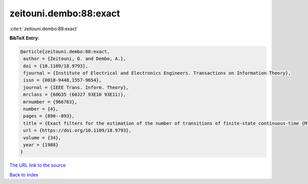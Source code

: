 zeitouni.dembo:88:exact
=======================

:cite:t:`zeitouni.dembo:88:exact`

**BibTeX Entry:**

.. code-block:: bibtex

   @article{zeitouni.dembo:88:exact,
    author = {Zeitouni, O. and Dembo, A.},
    doi = {10.1109/18.9793},
    fjournal = {Institute of Electrical and Electronics Engineers. Transactions on Information Theory},
    issn = {0018-9448,1557-9654},
    journal = {IEEE Trans. Inform. Theory},
    mrclass = {60G35 (60J27 93E10 93E11)},
    mrnumber = {966763},
    number = {4},
    pages = {890--893},
    title = {Exact filters for the estimation of the number of transitions of finite-state continuous-time {M}arkov processes},
    url = {https://doi.org/10.1109/18.9793},
    volume = {34},
    year = {1988}
   }
`The URL link to the source <ttps://doi.org/10.1109/18.9793}>`_


`Back to index <../By-Cite-Keys.html>`_
